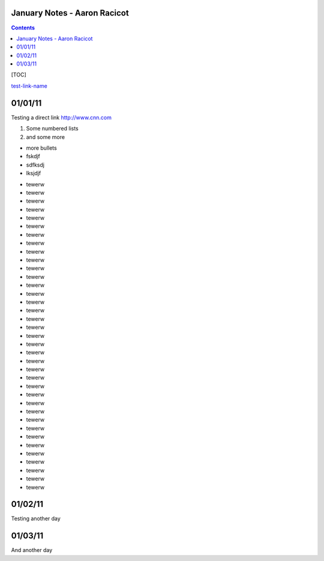 =============================
January Notes - Aaron Racicot
=============================

.. contents::


[TOC]

test-link-name_

========
01/01/11
========

Testing a direct link
http://www.cnn.com

1) Some numbered lists
2) and some more

+ more bullets
+ fskdjf
+ sdfksdj
+ lksjdjf

* tewerw
* tewerw
* tewerw
* tewerw
* tewerw
* tewerw
* tewerw
* tewerw
* tewerw
* tewerw
* tewerw
* tewerw
* tewerw
* tewerw
* tewerw
* tewerw
* tewerw
* tewerw
* tewerw
* tewerw
* tewerw
* tewerw
* tewerw
* tewerw
* tewerw
* tewerw
* tewerw
* tewerw
* tewerw
* tewerw
* tewerw
* tewerw
* tewerw
* tewerw
* tewerw
* tewerw
* tewerw

.. raw:: pdf

   PageBreak

========
01/02/11
========
Testing another day

.. raw:: pdf

   PageBreak

========
01/03/11
========
.. _test-link-name:

And another day

.. raw:: pdf

   PageBreak
